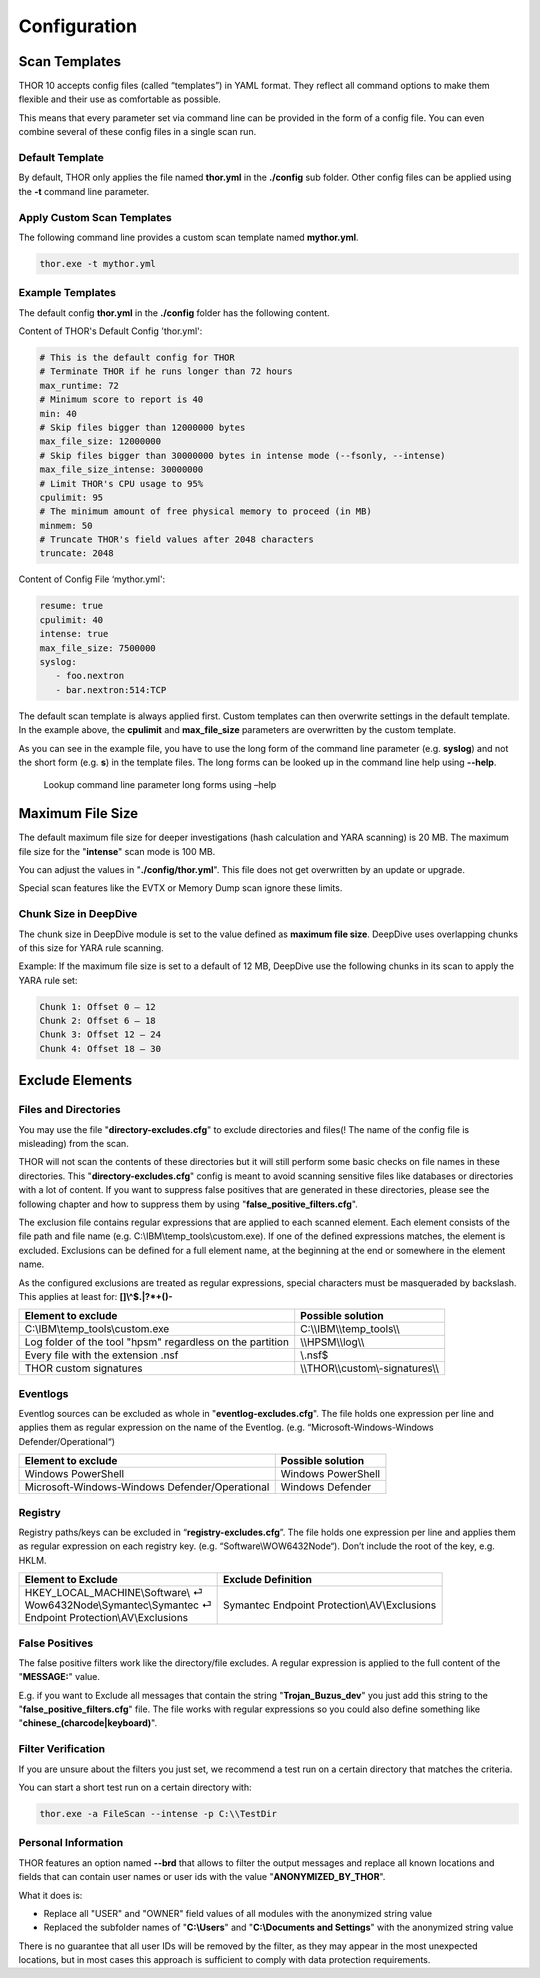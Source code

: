 Configuration
=============

Scan Templates
--------------

THOR 10 accepts config files (called “templates”) in YAML format. They
reflect all command options to make them flexible and their use as
comfortable as possible.

This means that every parameter set via command line can be provided in
the form of a config file. You can even combine several of these config
files in a single scan run.

Default Template
^^^^^^^^^^^^^^^^

By default, THOR only applies the file named **thor.yml** in the
**./config** sub folder. Other config files can be applied using the
**-t** command line parameter.

Apply Custom Scan Templates
^^^^^^^^^^^^^^^^^^^^^^^^^^^

The following command line provides a custom scan template named
**mythor.yml**.

.. code:: batch
   
   thor.exe -t mythor.yml

Example Templates
^^^^^^^^^^^^^^^^^

The default config **thor.yml** in the **./config** folder has the
following content.

Content of THOR's Default Config 'thor.yml':

.. code:: yaml 

   # This is the default config for THOR
   # Terminate THOR if he runs longer than 72 hours
   max_runtime: 72
   # Minimum score to report is 40
   min: 40
   # Skip files bigger than 12000000 bytes
   max_file_size: 12000000
   # Skip files bigger than 30000000 bytes in intense mode (--fsonly, --intense)
   max_file_size_intense: 30000000
   # Limit THOR's CPU usage to 95%
   cpulimit: 95
   # The minimum amount of free physical memory to proceed (in MB)
   minmem: 50
   # Truncate THOR's field values after 2048 characters
   truncate: 2048

Content of Config File ‘mythor.yml':

.. code:: yaml 

   resume: true
   cpulimit: 40
   intense: true
   max_file_size: 7500000
   syslog:
      - foo.nextron
      - bar.nextron:514:TCP

The default scan template is always applied first. Custom templates can
then overwrite settings in the default template. In the example above,
the **cpulimit** and **max\_file\_size** parameters are overwritten by
the custom template.

As you can see in the example file, you have to use the long form of the
command line parameter (e.g. **syslog**) and not the short form (e.g.
**s**) in the template files. The long forms can be looked up in the
command line help using **--help**.

.. figure:: ../images/image20.png
   :target: ../_images/image20.png
   :alt: Lookup command line parameter long forms using -help

   Lookup command line parameter long forms using –help

Maximum File Size
-----------------

The default maximum file size for deeper investigations (hash
calculation and YARA scanning) is 20 MB. The maximum file size for the
"**intense**" scan mode is 100 MB.

You can adjust the values in "**./config/thor.yml**". This file does not
get overwritten by an update or upgrade.

Special scan features like the EVTX or Memory Dump scan ignore these
limits.

Chunk Size in DeepDive
^^^^^^^^^^^^^^^^^^^^^^

The chunk size in DeepDive module is set to the value defined as 
**maximum file size**. DeepDive uses overlapping chunks of this size for 
YARA rule scanning.

Example: If the maximum file size is set to a default of 12 MB, DeepDive use the
following chunks in its scan to apply the YARA rule set:

.. code:: 

   Chunk 1: Offset 0 – 12
   Chunk 2: Offset 6 – 18
   Chunk 3: Offset 12 – 24
   Chunk 4: Offset 18 – 30

Exclude Elements
----------------

Files and Directories
^^^^^^^^^^^^^^^^^^^^^

You may use the file "**directory-excludes.cfg**" to exclude directories
and files(! The name of the config file is misleading) from the scan.

THOR will not scan the contents of these directories but it will still
perform some basic checks on file names in these directories. This
"**directory-excludes.cfg**" config is meant to avoid scanning
sensitive files like databases or directories with a lot of content. If
you want to suppress false positives that are generated in these
directories, please see the following chapter and how to suppress them
by using "**false\_positive\_filters.cfg**".

The exclusion file contains regular expressions that are applied to each
scanned element. Each element consists of the file path and file name
(e.g. C:\\IBM\\temp\_tools\\custom.exe). If one of the defined
expressions matches, the element is excluded. Exclusions can be defined
for a full element name, at the beginning at the end or somewhere in the
element name.

As the configured exclusions are treated as regular expressions, special
characters must be masqueraded by backslash. This applies at least for:
**[]\\^$.\|?\*+()-**

+-------------------------------------------------------------+---------------------------------------+
| Element to exclude                                          | Possible solution                     |
+=============================================================+=======================================+
| C:\\IBM\\temp\_tools\\custom.exe                            | C:\\\\IBM\\\\temp\_tools\\\\          |
+-------------------------------------------------------------+---------------------------------------+
| Log folder of the tool "hpsm" regardless on the partition   | \\\\HPSM\\\\log\\\\                   |
+-------------------------------------------------------------+---------------------------------------+
| Every file with the extension .nsf                          | \\.nsf$                               |
+-------------------------------------------------------------+---------------------------------------+
| THOR custom signatures                                      | \\\\THOR\\\\custom\\-signatures\\\\   |
+-------------------------------------------------------------+---------------------------------------+

Eventlogs
^^^^^^^^^

Eventlog sources can be excluded as whole in
"**eventlog-excludes.cfg**". The file holds one expression per line
and applies them as regular expression on the name of the Eventlog.
(e.g. “Microsoft-Windows-Windows Defender/Operational“)

+--------------------------------------------------+----------------------+
| Element to exclude                               | Possible solution    |
+==================================================+======================+
| Windows PowerShell                               | Windows PowerShell   |
+--------------------------------------------------+----------------------+
| Microsoft-Windows-Windows Defender/Operational   | Windows Defender     |
+--------------------------------------------------+----------------------+

Registry
^^^^^^^^

Registry paths/keys can be excluded in “\ **registry-excludes.cfg**\ ”.
The file holds one expression per line and applies them as regular
expression on each registry key. (e.g. “Software\\WOW6432Node“). Don’t
include the root of the key, e.g. HKLM.

+---------------------------------------+--------------------------------------------------+
| Element to Exclude                    | Exclude Definition                               |
+=======================================+==================================================+
| | HKEY\_LOCAL\_MACHINE\\Software\\ ⏎  | Symantec Endpoint Protection\\AV\\Exclusions     |
| | Wow6432Node\\Symantec\\Symantec ⏎   |                                                  |
| | Endpoint Protection\\AV\\Exclusions |                                                  |
+---------------------------------------+--------------------------------------------------+

False Positives
^^^^^^^^^^^^^^^

The false positive filters work like the directory/file excludes. A
regular expression is applied to the full content of the "**MESSAGE:**"
value.

E.g. if you want to Exclude all messages that contain the string
"**Trojan\_Buzus\_dev**" you just add this string to the
"**false\_positive\_filters.cfg**" file. The file works with regular
expressions so you could also define something like
"**chinese\_(charcode\|keyboard)**".

Filter Verification
^^^^^^^^^^^^^^^^^^^

If you are unsure about the filters you just set, we recommend a test
run on a certain directory that matches the criteria.

You can start a short test run on a certain directory with:

.. code:: batch
   
   thor.exe -a FileScan --intense -p C:\\TestDir

Personal Information
^^^^^^^^^^^^^^^^^^^^

THOR features an option named **--brd** that allows to filter the output
messages and replace all known locations and fields that can contain
user names or user ids with the value "**ANONYMIZED\_BY\_THOR**".

What it does is:

* Replace all "USER" and "OWNER" field values of all modules with the anonymized string value
* Replaced the subfolder names of "**C:\\Users**" and "**C:\\Documents and Settings**" with the anonymized string value

There is no guarantee that all user IDs will be removed by the filter,
as they may appear in the most unexpected locations, but in most cases
this approach is sufficient to comply with data protection requirements.

